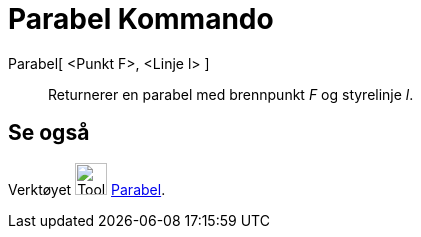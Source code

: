 = Parabel Kommando
:page-en: commands/Parabola
ifdef::env-github[:imagesdir: /nb/modules/ROOT/assets/images]

Parabel[ <Punkt F>, <Linje l> ]::
  Returnerer en parabel med brennpunkt _F_ og styrelinje _l_.

== Se også

Verktøyet image:Tool_Parabola.gif[Tool Parabola.gif,width=32,height=32] xref:/tools/Parabel.adoc[Parabel].
